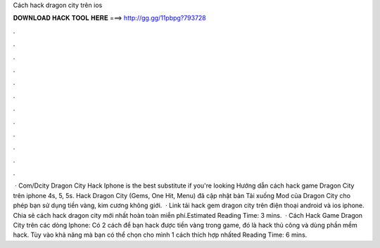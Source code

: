 Cách hack dragon city trên ios

𝐃𝐎𝐖𝐍𝐋𝐎𝐀𝐃 𝐇𝐀𝐂𝐊 𝐓𝐎𝐎𝐋 𝐇𝐄𝐑𝐄 ===> http://gg.gg/11pbpg?793728

.

.

.

.

.

.

.

.

.

.

.

.

 · Com/Dcity Dragon City Hack Iphone is the best substitute if you're looking Hướng dẫn cách hack game Dragon City trên iphone 4s, 5, 5s. Hack Dragon City (Gems, One Hit, Menu) đã cập nhật bản Tải xuống Mod của Dragon City cho phép bạn sử dụng tiền vàng, kim cương không giới.  · Link tải hack gem dragon city trên điện thoại android và ios iphone. Chia sẻ cách hack dragon city mới nhất hoàn toàn miễn phí.Estimated Reading Time: 3 mins.  · Cách Hack Game Dragon City trên các dòng Iphone: Có 2 cách để bạn hack được tiền vàng trong game, đó là hack thủ công và dùng phần mềm hack. Tùy vào khả năng mà bạn có thể chọn cho mình 1 cách thích hợp nhấted Reading Time: 6 mins.
